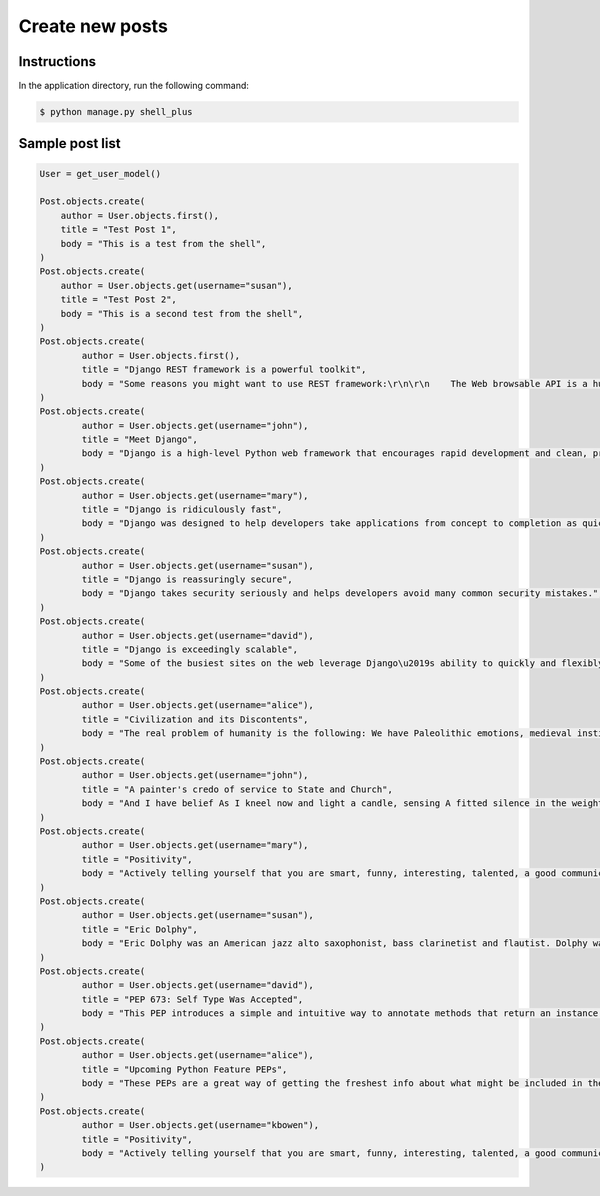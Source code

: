 Create new posts
================


Instructions
------------

In the application directory, run the following command:

.. code-block:: console

    $ python manage.py shell_plus

Sample post list
----------------

.. code-block:: console

    User = get_user_model()

    Post.objects.create(
        author = User.objects.first(),
        title = "Test Post 1",
        body = "This is a test from the shell",
    )
    Post.objects.create(
        author = User.objects.get(username="susan"),
        title = "Test Post 2",
        body = "This is a second test from the shell",
    )
    Post.objects.create(
            author = User.objects.first(),
            title = "Django REST framework is a powerful toolkit",
            body = "Some reasons you might want to use REST framework:\r\n\r\n    The Web browsable API is a huge usability win for your developers.\r\n    Authentication policies including packages for OAuth1a and OAuth2.\r\n    Serialization that supports both ORM and non-ORM data sources.\r\n    Customizable all the way down - just use regular function-based views if you don't need the more powerful features.\r\n    Extensive documentation, and great community support.\r\n    Used and trusted by internationally recognised companies including Mozilla, Red Hat, Heroku, and Eventbrite.",
    )
    Post.objects.create(
            author = User.objects.get(username="john"),
            title = "Meet Django",
            body = "Django is a high-level Python web framework that encourages rapid development and clean, pragmatic design.",
    )
    Post.objects.create(
            author = User.objects.get(username="mary"),
            title = "Django is ridiculously fast",
            body = "Django was designed to help developers take applications from concept to completion as quickly as possible.",
    )
    Post.objects.create(
            author = User.objects.get(username="susan"),
            title = "Django is reassuringly secure",
            body = "Django takes security seriously and helps developers avoid many common security mistakes.",
    )
    Post.objects.create(
            author = User.objects.get(username="david"),
            title = "Django is exceedingly scalable",
            body = "Some of the busiest sites on the web leverage Django\u2019s ability to quickly and flexibly scale."
    )
    Post.objects.create(
            author = User.objects.get(username="alice"),
            title = "Civilization and its Discontents",
            body = "The real problem of humanity is the following: We have Paleolithic emotions, medieval institutions and godlike technology. And it is terrifically dangerous, and it is now approaching a point of crisis overall.",
    )
    Post.objects.create(
            author = User.objects.get(username="john"),
            title = "A painter's credo of service to State and Church",
            body = "And I have belief As I kneel now and light a candle, sensing A fitted silence in the weight of things. I am a man bound by indentures, agreements. All things dilate On the glory of empires, the prelates' zeal, The Saviour's great goodness in all His forms.",
    )
    Post.objects.create(
            author = User.objects.get(username="mary"),
            title = "Positivity",
            body = "Actively telling yourself that you are smart, funny, interesting, talented, a good communicator, a good friend, unique, knowledgeable, a quick study, an introspective thinker, or whatever other aspect you want to be, will eventually result in you persuading yourself that this is true.",
    )
    Post.objects.create(
            author = User.objects.get(username="susan"),
            title = "Eric Dolphy",
            body = "Eric Dolphy was an American jazz alto saxophonist, bass clarinetist and flautist. Dolphy was one of several multi-instrumentalists to gain prominence in the same era. Dolphy extended the vocabulary and boundaries of the alto saxophone, and was among the earliest significant jazz flute soloists.",
    )
    Post.objects.create(
            author = User.objects.get(username="david"),
            title = "PEP 673: Self Type Was Accepted",
            body = "This PEP introduces a simple and intuitive way to annotate methods that return an instance of their class. This behaves the same as the TypeVar-based approach specified in PEP 484 but is more concise and easier to follow.",
    )
    Post.objects.create(
            author = User.objects.get(username="alice"),
            title = "Upcoming Python Feature PEPs",
            body = "These PEPs are a great way of getting the freshest info about what might be included in the upcoming Python releases. So, in this article we will go over all the proposals that are going to bring some exciting new Python features in a near future!",
    )
    Post.objects.create(
            author = User.objects.get(username="kbowen"),
            title = "Positivity",
            body = "Actively telling yourself that you are smart, funny, interesting, talented, a good communicator, a good friend, unique, knowledgeable, a quick study, an introspective thinker, or whatever other aspect you want to be, will eventually result in you persuading yourself that this is true.",
    )
